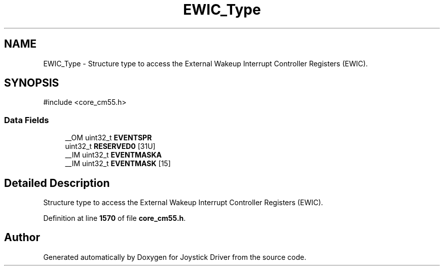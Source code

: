 .TH "EWIC_Type" 3 "Version JSTDRVF4" "Joystick Driver" \" -*- nroff -*-
.ad l
.nh
.SH NAME
EWIC_Type \- Structure type to access the External Wakeup Interrupt Controller Registers (EWIC)\&.  

.SH SYNOPSIS
.br
.PP
.PP
\fR#include <core_cm55\&.h>\fP
.SS "Data Fields"

.in +1c
.ti -1c
.RI "__OM uint32_t \fBEVENTSPR\fP"
.br
.ti -1c
.RI "uint32_t \fBRESERVED0\fP [31U]"
.br
.ti -1c
.RI "__IM uint32_t \fBEVENTMASKA\fP"
.br
.ti -1c
.RI "__IM uint32_t \fBEVENTMASK\fP [15]"
.br
.in -1c
.SH "Detailed Description"
.PP 
Structure type to access the External Wakeup Interrupt Controller Registers (EWIC)\&. 
.PP
Definition at line \fB1570\fP of file \fBcore_cm55\&.h\fP\&.

.SH "Author"
.PP 
Generated automatically by Doxygen for Joystick Driver from the source code\&.

